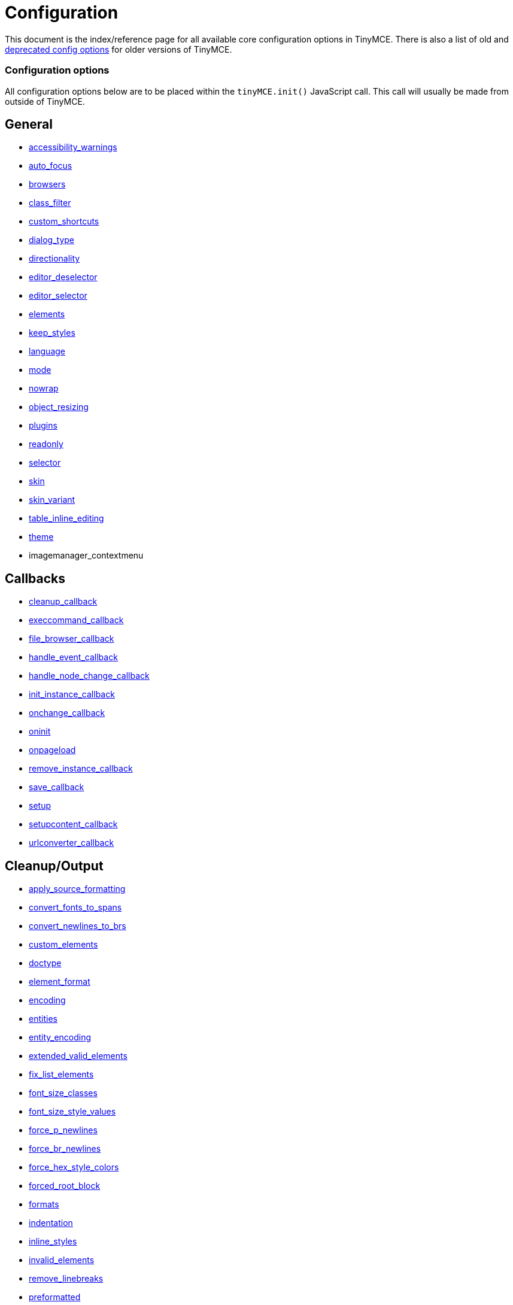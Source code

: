 :rootDir: ./../
:partialsDir: {rootDir}partials/
= Configuration

This document is the index/reference page for all available core configuration options in TinyMCE. There is also a list of old and xref:reference/Deprecated_Configuration_Options.adoc[deprecated config options] for older versions of TinyMCE.

[[configuration-options]]
=== Configuration options
anchor:configurationoptions[historical anchor]

All configuration options below are to be placed within the `tinyMCE.init()` JavaScript call. This call will usually be made from outside of TinyMCE.

[[general]]
== General

* xref:reference/configuration/accessibility_warnings.adoc[accessibility_warnings]
* xref:reference/configuration/auto_focus.adoc[auto_focus]
* xref:reference/configuration/browsers.adoc[browsers]
* xref:reference/configuration/class_filter.adoc[class_filter]
* xref:reference/configuration/custom_shortcuts.adoc[custom_shortcuts]
* xref:reference/configuration/dialog_type.adoc[dialog_type]
* xref:reference/configuration/directionality.adoc[directionality]
* xref:reference/configuration/editor_deselector.adoc[editor_deselector]
* xref:reference/configuration/editor_selector.adoc[editor_selector]
* xref:reference/configuration/elements.adoc[elements]
* xref:reference/configuration/keep_styles.adoc[keep_styles]
* xref:reference/configuration/language.adoc[language]
* xref:reference/configuration/mode.adoc[mode]
* xref:reference/configuration/nowrap.adoc[nowrap]
* xref:reference/configuration/object_resizing.adoc[object_resizing]
* xref:reference/configuration/plugins.adoc[plugins]
* xref:reference/configuration/readonly.adoc[readonly]
* xref:reference/configuration/selector.adoc[selector]
* xref:reference/configuration/skin.adoc[skin]
* xref:reference/configuration/skin_variant.adoc[skin_variant]
* xref:reference/configuration/table_inline_editing.adoc[table_inline_editing]
* xref:reference/configuration/theme.adoc[theme]
* imagemanager_contextmenu

[[callbacks]]
== Callbacks

* xref:reference/configuration/cleanup_callback.adoc[cleanup_callback]
* xref:reference/configuration/execcommand_callback.adoc[execcommand_callback]
* xref:reference/configuration/file_browser_callback.adoc[file_browser_callback]
* xref:reference/configuration/handle_event_callback.adoc[handle_event_callback]
* xref:reference/configuration/handle_node_change_callback.adoc[handle_node_change_callback]
* xref:reference/configuration/init_instance_callback.adoc[init_instance_callback]
* xref:reference/configuration/onchange_callback.adoc[onchange_callback]
* xref:reference/configuration/oninit.adoc[oninit]
* xref:reference/configuration/onpageload.adoc[onpageload]
* xref:reference/configuration/remove_instance_callback.adoc[remove_instance_callback]
* xref:reference/configuration/save_callback.adoc[save_callback]
* xref:reference/configuration/setup.adoc[setup]
* xref:reference/configuration/setupcontent_callback.adoc[setupcontent_callback]
* xref:reference/configuration/urlconverter_callback.adoc[urlconverter_callback]

[[cleanupoutput]]
== Cleanup/Output

* xref:reference/configuration/apply_source_formatting.adoc[apply_source_formatting]
* xref:reference/configuration/convert_fonts_to_spans.adoc[convert_fonts_to_spans]
* xref:reference/configuration/convert_newlines_to_brs.adoc[convert_newlines_to_brs]
* xref:reference/configuration/custom_elements.adoc[custom_elements]
* xref:reference/configuration/doctype.adoc[doctype]
* xref:reference/configuration/element_format.adoc[element_format]
* xref:reference/configuration/encoding.adoc[encoding]
* xref:reference/configuration/entities.adoc[entities]
* xref:reference/configuration/entity_encoding.adoc[entity_encoding]
* xref:reference/configuration/extended_valid_elements.adoc[extended_valid_elements]
* xref:reference/configuration/fix_list_elements.adoc[fix_list_elements]
* xref:reference/configuration/font_size_classes.adoc[font_size_classes]
* xref:reference/configuration/font_size_style_values.adoc[font_size_style_values]
* xref:reference/configuration/force_p_newlines.adoc[force_p_newlines]
* xref:reference/configuration/force_br_newlines.adoc[force_br_newlines]
* xref:reference/configuration/force_hex_style_colors.adoc[force_hex_style_colors]
* xref:reference/configuration/forced_root_block.adoc[forced_root_block]
* xref:reference/configuration/formats.adoc[formats]
* xref:reference/configuration/indentation.adoc[indentation]
* xref:reference/configuration/inline_styles.adoc[inline_styles]
* xref:reference/configuration/invalid_elements.adoc[invalid_elements]
* xref:reference/configuration/remove_linebreaks.adoc[remove_linebreaks]
* xref:reference/configuration/preformatted.adoc[preformatted]
* xref:reference/configuration/protect.adoc[protect]
* xref:reference/configuration/schema.adoc[schema]
* xref:reference/configuration/style_formats.adoc[style_formats]
* xref:reference/configuration/valid_children.adoc[valid_children]
* xref:reference/configuration/valid_elements.adoc[valid_elements]
* xref:reference/configuration/verify_css_classes.adoc[verify_css_classes]
* xref:reference/configuration/verify_html.adoc[verify_html]
* xref:reference/configuration/removeformat_selector.adoc[removeformat_selector]


[[url]]
== URL

* xref:reference/configuration/convert_urls.adoc[convert_urls]
* xref:reference/configuration/relative_urls.adoc[relative_urls]
* xref:reference/configuration/remove_script_host.adoc[remove_script_host]
* xref:reference/configuration/document_base_url.adoc[document_base_url]

[[layout]]
== Layout

* xref:reference/configuration/body_id.adoc[body_id]
* xref:reference/configuration/body_class.adoc[body_class]
* xref:reference/configuration/constrain_menus.adoc[constrain_menus]
* xref:reference/configuration/content_css.adoc[content_css]
* xref:reference/configuration/popup_css.adoc[popup_css]
* xref:reference/configuration/popup_css_add.adoc[popup_css_add]
* xref:reference/configuration/editor_css.adoc[editor_css]
* xref:reference/configuration/width.adoc[width]
* xref:reference/configuration/height.adoc[height]

[[visual-aids]]
== Visual aids
anchor:visualaids[historical anchor]

* xref:reference/configuration/visual.adoc[visual]
* xref:reference/configuration/visual_table_class.adoc[visual_table_class]

[[undoredo]]
== Undo/Redo

* xref:reference/configuration/custom_undo_redo.adoc[custom_undo_redo]
* xref:reference/configuration/custom_undo_redo_levels.adoc[custom_undo_redo_levels]
* xref:reference/configuration/custom_undo_redo_keyboard_shortcuts.adoc[custom_undo_redo_keyboard_shortcuts]
* xref:reference/configuration/custom_undo_redo_restore_selection.adoc[custom_undo_redo_restore_selection]

[[file-lists]]
== File lists
anchor:filelists[historical anchor]

* xref:reference/configuration/external_link_list_url.adoc[external_link_list_url]
* xref:reference/configuration/external_image_list_url.adoc[external_image_list_url]
* xref:reference/configuration/external_media_list_url.adoc[external_media_list_url]
* xref:reference/configuration/external_template_list_url.adoc[external_template_list_url]

[[triggerspatches]]
== Triggers/Patches

* xref:reference/configuration/add_form_submit_trigger.adoc[add_form_submit_trigger]
* xref:reference/configuration/add_unload_trigger.adoc[add_unload_trigger]
* xref:reference/configuration/submit_patch.adoc[submit_patch]

[[advanced-theme]]
== Advanced theme
anchor:advancedtheme[historical anchor]

* xref:reference/configuration/theme_advanced_layout_manager.adoc[theme_advanced_layout_manager]
* xref:reference/configuration/theme_advanced_blockformats.adoc[theme_advanced_blockformats]
* xref:reference/configuration/theme_advanced_styles.adoc[theme_advanced_styles]
* xref:reference/configuration/theme_advanced_source_editor_width.adoc[theme_advanced_source_editor_width]
* xref:reference/configuration/theme_advanced_source_editor_height.adoc[theme_advanced_source_editor_height]
* xref:reference/configuration/theme_advanced_source_editor_wrap.adoc[theme_advanced_source_editor_wrap]
* xref:reference/configuration/theme_advanced_toolbar_location.adoc[theme_advanced_toolbar_location]
* xref:reference/configuration/theme_advanced_toolbar_align.adoc[theme_advanced_toolbar_align]
* xref:reference/configuration/theme_advanced_statusbar_location.adoc[theme_advanced_statusbar_location]
* xref:reference/configuration/theme_advanced_buttons_1_n.adoc[theme_advanced_buttons<1-n>]
* xref:reference/configuration/theme_advanced_buttons_1_n_add.adoc[theme_advanced_buttons<1-n>_add]
* xref:reference/configuration/theme_advanced_buttons_1_n_add_before.adoc[theme_advanced_buttons<1-n>_add_before]
* xref:reference/configuration/theme_advanced_disable.adoc[theme_advanced_disable]
* xref:reference/configuration/theme_advanced_containers.adoc[theme_advanced_containers]
* xref:reference/configuration/theme_advanced_containers_default_class.adoc[theme_advanced_containers_default_class]
* xref:reference/configuration/theme_advanced_containers_default_align.adoc[theme_advanced_containers_default_align]
* xref:reference/configuration/theme_advanced_container_container.adoc[theme_advanced_container_<container>]
* xref:reference/configuration/theme_advanced_container_container_class.adoc[theme_advanced_container_<container>_class]
* xref:reference/configuration/theme_advanced_container_container_align.adoc[theme_advanced_container_<container>_align]
* xref:reference/configuration/theme_advanced_custom_layout.adoc[theme_advanced_custom_layout]
* xref:reference/configuration/theme_advanced_link_targets.adoc[theme_advanced_link_targets]
* xref:reference/configuration/theme_advanced_resizing.adoc[theme_advanced_resizing]
* xref:reference/configuration/theme_advanced_resizing_min_width.adoc[theme_advanced_resizing_min_width]
* xref:reference/configuration/theme_advanced_resizing_min_height.adoc[theme_advanced_resizing_min_height]
* xref:reference/configuration/theme_advanced_resizing_max_width.adoc[theme_advanced_resizing_max_width]
* xref:reference/configuration/theme_advanced_resizing_max_height.adoc[theme_advanced_resizing_max_height]
* xref:reference/configuration/theme_advanced_resizing_use_cookie.adoc[theme_advanced_resizing_use_cookie]
* xref:reference/configuration/theme_advanced_resize_horizontal.adoc[theme_advanced_resize_horizontal]
* xref:reference/configuration/theme_advanced_path.adoc[theme_advanced_path]
* xref:reference/configuration/theme_advanced_fonts.adoc[theme_advanced_fonts]
* xref:reference/configuration/theme_advanced_font_sizes.adoc[theme_advanced_font_sizes]
* xref:reference/configuration/theme_advanced_text_colors.adoc[theme_advanced_text_colors]
* xref:reference/configuration/theme_advanced_background_colors.adoc[theme_advanced_background_colors]
* xref:reference/configuration/theme_advanced_default_foreground_color.adoc[theme_advanced_default_foreground_color]
* xref:reference/configuration/theme_advanced_default_background_color.adoc[theme_advanced_default_background_color]
* xref:reference/configuration/theme_advanced_more_colors.adoc[theme_advanced_more_colors]

[[initialization-of-tinymce]]
== Initialization of TinyMCE
anchor:initializationoftinymce[historical anchor]

In order to initialize the TinyMCE the following code must be placed within HEAD element of a document. The following example is configured to convert all TEXTAREA elements into editors when the page loads. There are other xref:reference/configuration/mode.adoc[modes] as well.

[[example-of-tinymce-configuration]]
== Example of TinyMCE configuration
anchor:exampleoftinymceconfiguration[historical anchor]

[source,html]
----
<html>
<head>
<script language="javascript" type="text/javascript" src="../jscripts/tiny_mce/tiny_mce.js"></script>
<script language="javascript" type="text/javascript">
tinyMCE.init({
  theme : "advanced",
  mode : "textareas"
});
</script>
</head>
----

NOTE: Remember to remove the last "," character in the options list. In some versions of Microsoft Internet Explorer, not removing the final comma will cause tinyMCE to be initialized with the default settings.

As an alternative, the tinyMCE.init statement can be put in it's own file and referenced in a script tag:

[source,html]
----
<html>
<head>
<script language="javascript" type="text/javascript" src="../jscripts/tiny_mce/tiny_mce.js"></script>
<script language="javascript" type="text/javascript" src="../jscripts/tiny_mce/basic_config.js"></script>
</head>
----

Using this approach, you can create various configurations and reuse them in scripts as needed.
